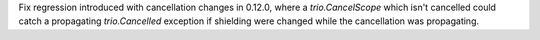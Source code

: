 Fix regression introduced with cancellation changes in 0.12.0, where a
`trio.CancelScope` which isn't cancelled could catch a propagating
`trio.Cancelled` exception if shielding were changed while the
cancellation was propagating.
